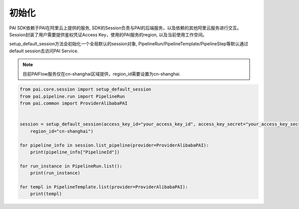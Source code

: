 ======================
初始化
======================

PAI SDK依赖于PAI在阿里云上提供的服务, SDK的Session负责与PAI的后端服务，以及依赖的其他阿里云服务进行交互。 Session封装了用户需要提供鉴权凭证Access Key，使用的PAI服务的region, 以及当前使用工作空间。

setup_default_session方法会初始化一个全局默认的session对象, PipelineRun/PipelineTemplate/PipelineStep等默认通过default session去访问PAI Service.


.. note:: 

    目前PAIFlow服务仅在cn-shanghai区域提供，region_id需要设置为cn-shanghai.


.. code-block:: python

    from pai.core.session import setup_default_session
    from pai.pipeline.run import PipelineRun
    from pai.common import ProviderAlibabaPAI


    session = setup_default_session(access_key_id="your_access_key_id", access_key_secret="your_access_key_secret",
        region_id="cn-shanghai")

    for pipeline_info in session.list_pipeline(provider=ProviderAlibabaPAI):
        print(pipeline_info["PipelineId"])

    for run_instance in PipelineRun.list():
        print(run_instance)
    
    for templ in PipelineTemplate.list(provider=ProviderAlibabaPAI):
        print(templ)
